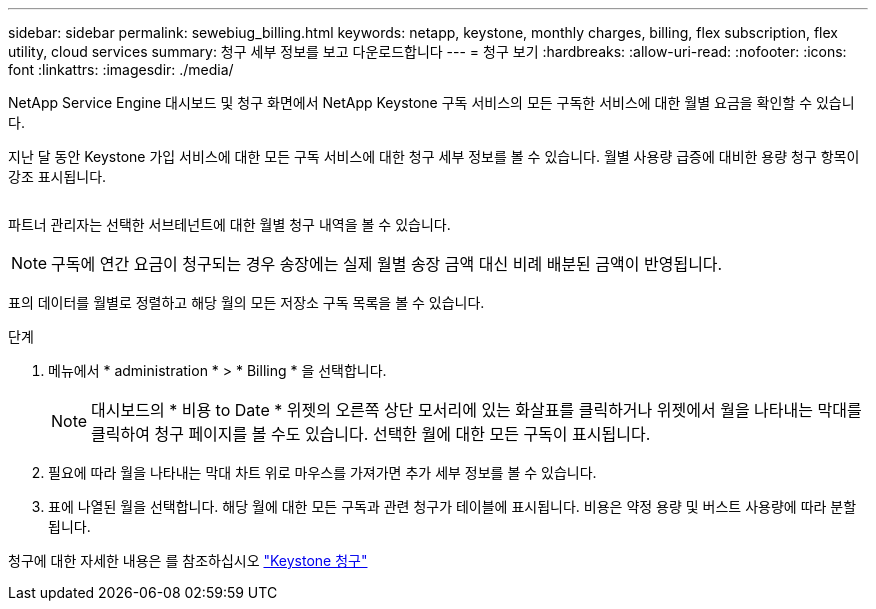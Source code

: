 ---
sidebar: sidebar 
permalink: sewebiug_billing.html 
keywords: netapp, keystone, monthly charges, billing, flex subscription, flex utility, cloud services 
summary: 청구 세부 정보를 보고 다운로드합니다 
---
= 청구 보기
:hardbreaks:
:allow-uri-read: 
:nofooter: 
:icons: font
:linkattrs: 
:imagesdir: ./media/


[role="lead"]
NetApp Service Engine 대시보드 및 청구 화면에서 NetApp Keystone 구독 서비스의 모든 구독한 서비스에 대한 월별 요금을 확인할 수 있습니다.

지난 달 동안 Keystone 가입 서비스에 대한 모든 구독 서비스에 대한 청구 세부 정보를 볼 수 있습니다. 월별 사용량 급증에 대비한 용량 청구 항목이 강조 표시됩니다.

image:billing.png[""]

파트너 관리자는 선택한 서브테넌트에 대한 월별 청구 내역을 볼 수 있습니다.


NOTE: 구독에 연간 요금이 청구되는 경우 송장에는 실제 월별 송장 금액 대신 비례 배분된 금액이 반영됩니다.

표의 데이터를 월별로 정렬하고 해당 월의 모든 저장소 구독 목록을 볼 수 있습니다.

.단계
. 메뉴에서 * administration * > * Billing * 을 선택합니다.
+

NOTE: 대시보드의 * 비용 to Date * 위젯의 오른쪽 상단 모서리에 있는 화살표를 클릭하거나 위젯에서 월을 나타내는 막대를 클릭하여 청구 페이지를 볼 수도 있습니다. 선택한 월에 대한 모든 구독이 표시됩니다.

. 필요에 따라 월을 나타내는 막대 차트 위로 마우스를 가져가면 추가 세부 정보를 볼 수 있습니다.
. 표에 나열된 월을 선택합니다. 해당 월에 대한 모든 구독과 관련 청구가 테이블에 표시됩니다. 비용은 약정 용량 및 버스트 사용량에 따라 분할됩니다.


청구에 대한 자세한 내용은 를 참조하십시오 link:nkfsosm_kfs_billing.html["Keystone 청구"]
